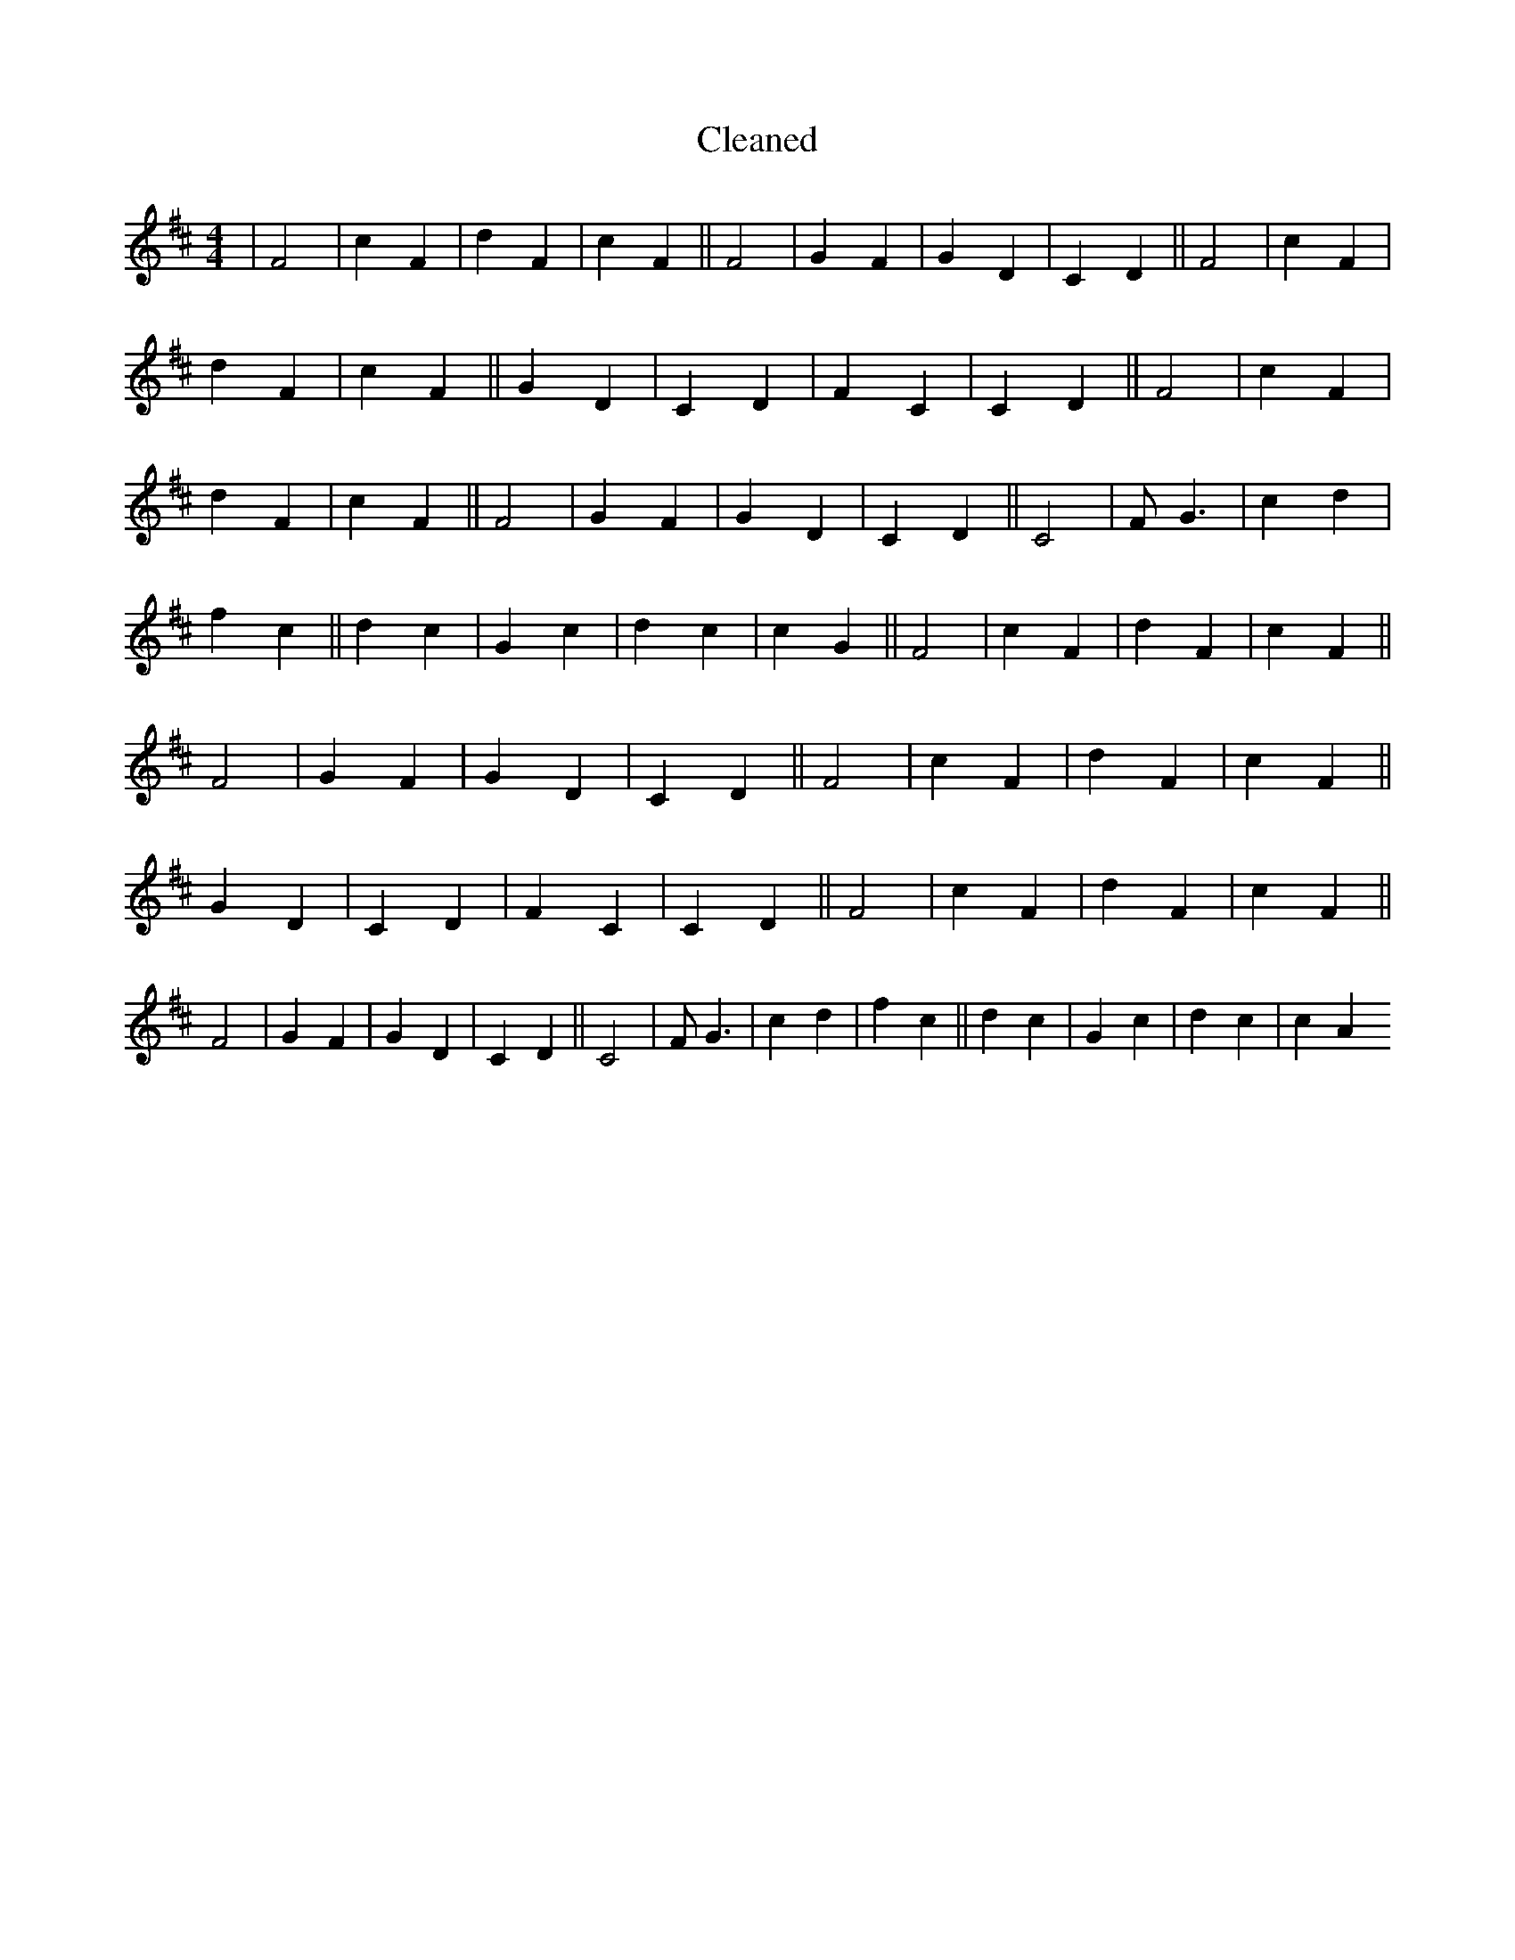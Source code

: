 X:791
T: Cleaned
M:4/4
K: DMaj
|F4|c2F2|d2F2|c2F2||F4|G2F2|G2D2|C2D2||F4|c2F2|d2F2|c2F2||G2D2|C2D2|F2C2|C2D2||F4|c2F2|d2F2|c2F2||F4|G2F2|G2D2|C2D2||C4|FG3|c2d2|f2c2||d2c2|G2c2|d2c2|c2G2||F4|c2F2|d2F2|c2F2||F4|G2F2|G2D2|C2D2||F4|c2F2|d2F2|c2F2||G2D2|C2D2|F2C2|C2D2||F4|c2F2|d2F2|c2F2||F4|G2F2|G2D2|C2D2||C4|FG3|c2d2|f2c2||d2c2|G2c2|d2c2|c2A2